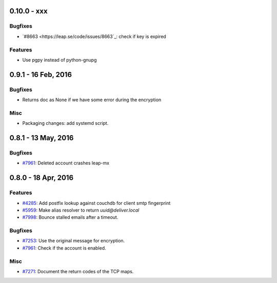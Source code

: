0.10.0 - xxx
+++++++++++++++++++++++++++++++

Bugfixes
~~~~~~~~
- `#8663 <https://leap.se/code/issues/8663`_: check if key is expired

Features
~~~~~~~~
- Use pgpy instead of python-gnupg


0.9.1 - 16 Feb, 2016 
+++++++++++++++++++++++++++++++

Bugfixes
~~~~~~~~
- Returns doc as None if we have some error during the encryption

Misc
~~~~~~~~
- Packaging changes: add systemd script.


0.8.1 - 13 May, 2016 
+++++++++++++++++++++++++++++++

Bugfixes
~~~~~~~~
- `#7961 <https://leap.se/code/issues/7961>`_: Deleted account crashes leap-mx

0.8.0 - 18 Apr, 2016 
+++++++++++++++++++++++++++++++

Features
~~~~~~~~
- `#4285 <https://leap.se/code/issues/4285>`_: Add postfix lookup against couchdb for client smtp fingerprint
- `#5959 <https://leap.se/code/issues/5959>`_: Make alias resolver to return *uuid@deliver.local*
- `#7998 <https://leap.se/code/issues/7998>`_: Bounce stalled emails after a timeout.

Bugfixes
~~~~~~~~
- `#7253 <https://leap.se/code/issues/7253>`_: Use the original message for encryption.
- `#7961 <https://leap.se/code/issues/7961>`_: Check if the account is enabled.

Misc
~~~~
- `#7271 <https://leap.se/code/issues/7271>`_: Document the return codes of the TCP maps.
